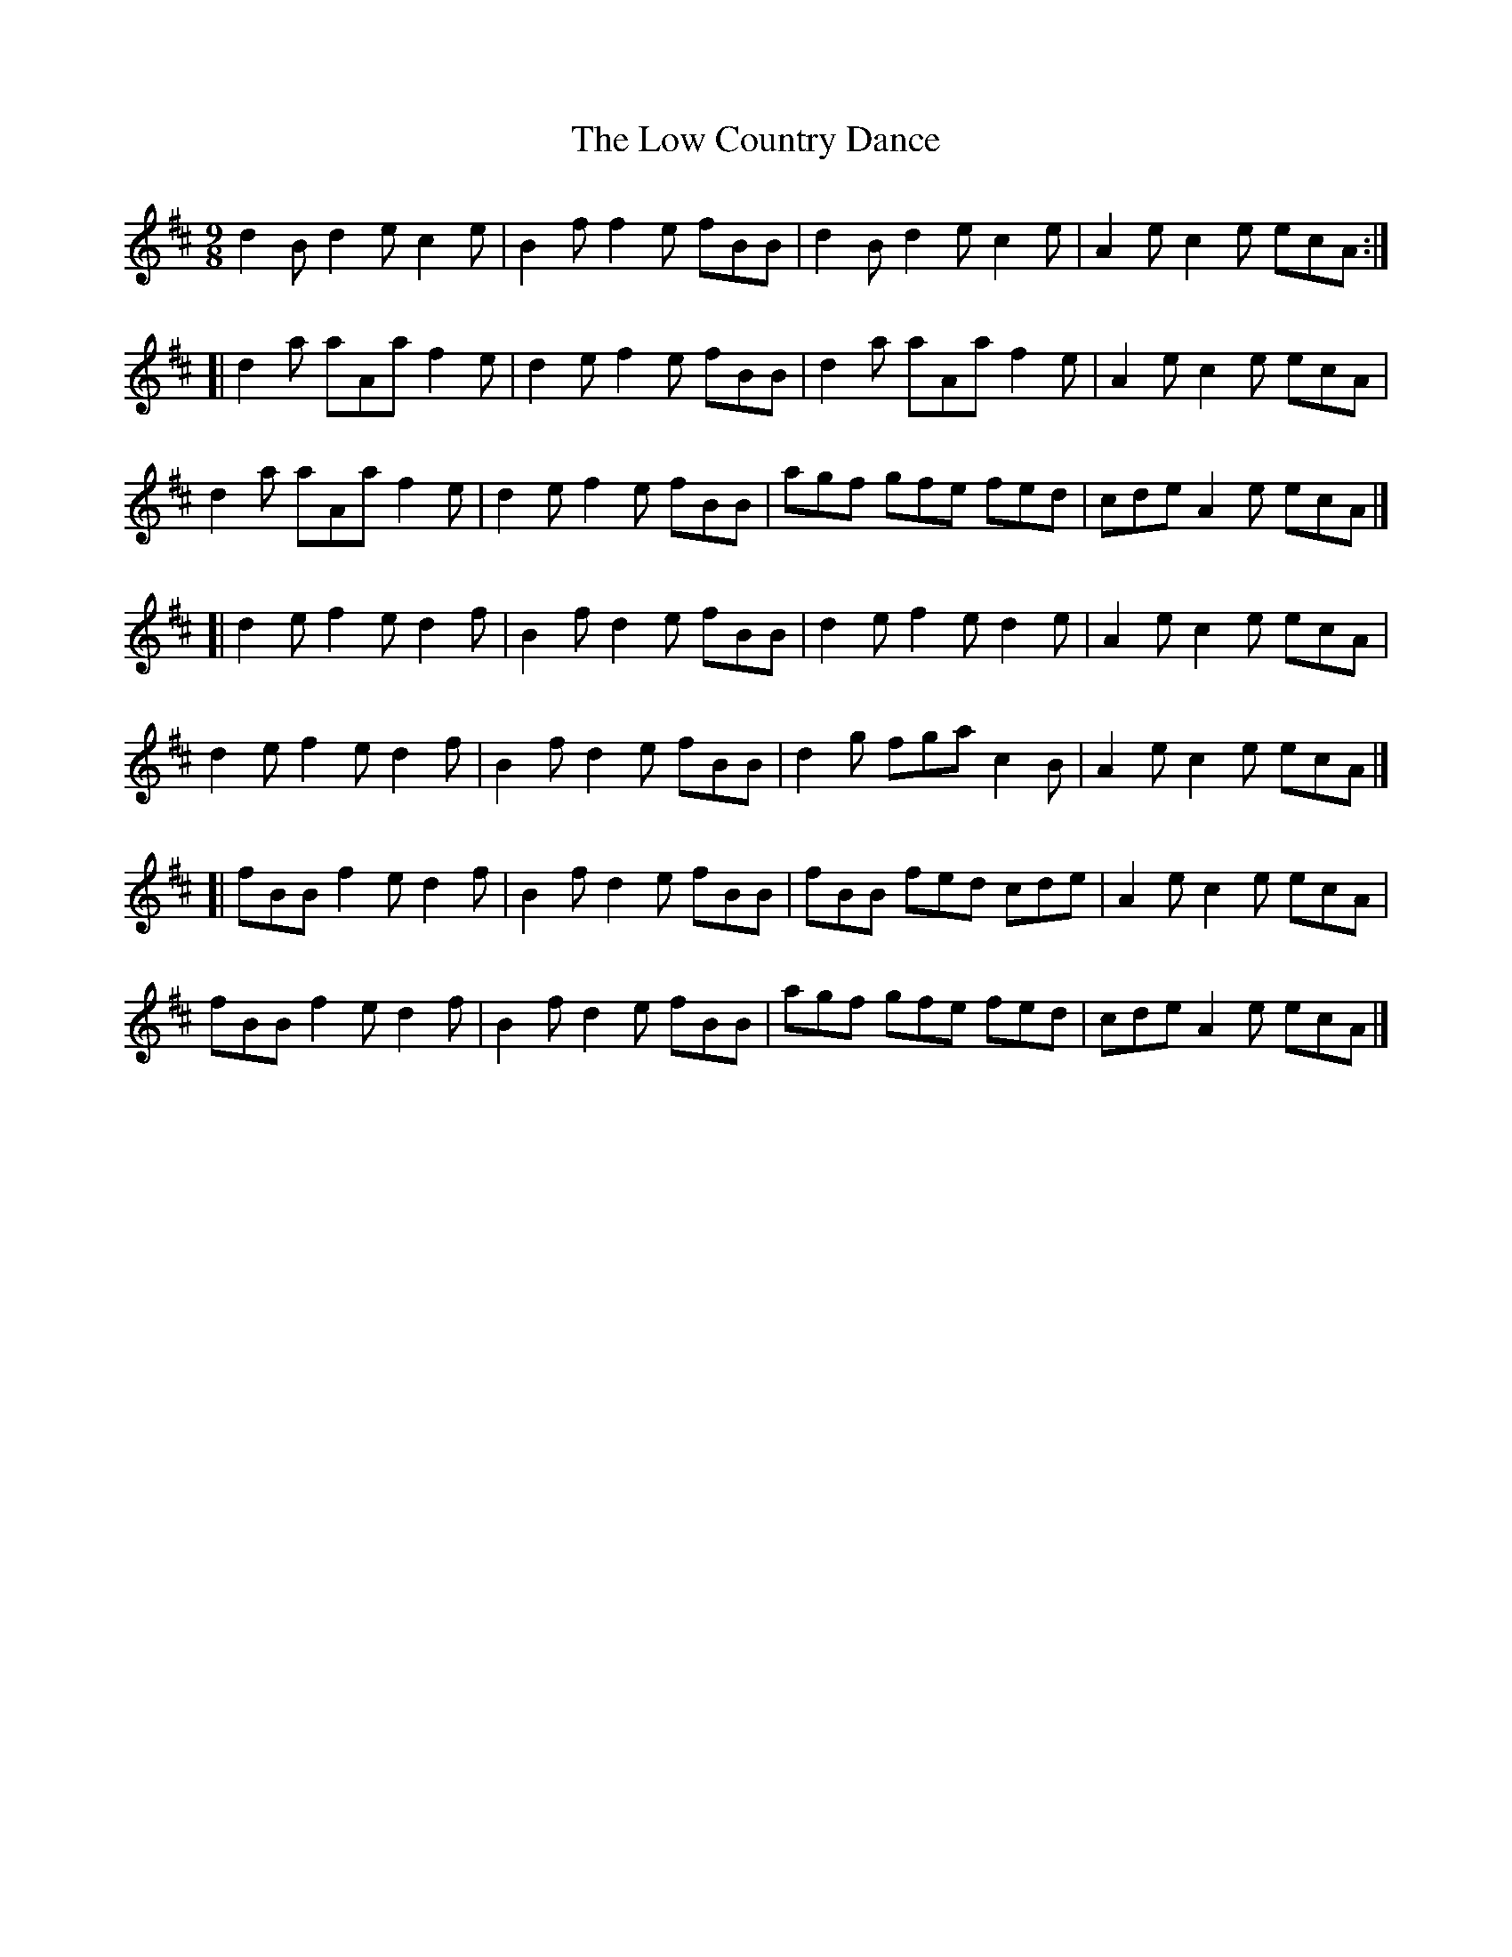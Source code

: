X: 2
T: Low Country Dance, The
Z: Matt Seattle
S: https://thesession.org/tunes/6222#setting18042
R: slip jig
M: 9/8
L: 1/8
K: Bmin
d2B d2e c2e|B2f f2e fBB|d2B d2e c2e|A2e c2e ecA:|][|d2a aAa f2e|d2e f2e fBB|d2a aAa f2e|A2e c2e ecA|d2a aAa f2e|d2e f2e fBB|agf gfe fed|cde A2e ecA|][|d2e f2e d2f|B2f d2e fBB|d2e f2e d2e|A2e c2e ecA|d2e f2e d2f|B2f d2e fBB|d2g fga c2B|A2e c2e ecA|][|fBB f2e d2f|B2f d2e fBB|fBB fed cde|A2e c2e ecA|fBB f2e d2f|B2f d2e fBB|agf gfe fed|cde A2e ecA|]
